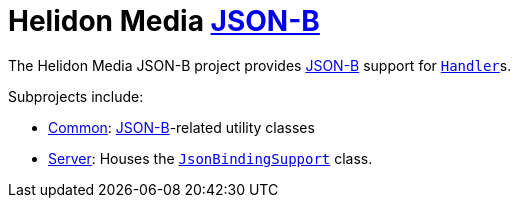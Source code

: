 = Helidon Media http://json-b.net/[JSON-B]

The Helidon Media JSON-B project provides http://json-b.net/[JSON-B]
support for
https://helidon.io/docs/latest/apidocs/io/helidon/webserver/Handler.html[`Handler`]s.

Subprojects include:

* link:common[Common]: http://json-b.net/[JSON-B]-related utility classes
* link:server[Server]: Houses the
  https://helidon.io/docs/latest/apidocs/io/helidon/media/jsonb/server/JsonBindingSupport.html[`JsonBindingSupport`]
  class.